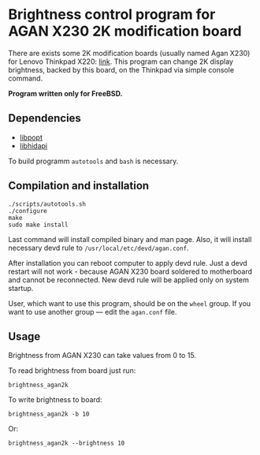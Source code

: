 * Brightness control program for AGAN X230 2K modification board

There are exists some 2K modification boards (usually named Agan X230) for
Lenovo Thinkpad X220: [[https://aliexpress.ru/item/1005004222503527.html][link]]. This program can change 2K display brightness,
backed by this board, on the Thinkpad via simple console command.

*Program written only for FreeBSD.*

** Dependencies

- [[https://github.com/rpm-software-management/popt][libpopt]]
- [[https://github.com/libusb/hidapi][libhidapi]]

To build programm =autotools= and =bash= is necessary.

** Compilation and installation

#+begin_example
./scripts/autotools.sh
./configure
make
sudo make install
#+end_example

Last command will install compiled binary and man page. Also, it will install
necessary devd rule to =/usr/local/etc/devd/agan.conf=.

After installation you can reboot computer to apply devd rule. Just a devd
restart will not work - because AGAN X230 board soldered to motherboard and
cannot be reconnected. New devd rule will be applied only on system startup.

User, which want to use this program, should be on the =wheel= group. If you
want to use another group — edit the =agan.conf= file.

** Usage

Brightness from AGAN X230 can take values from 0 to 15.

To read brightness from board just run:
#+begin_example
brightness_agan2k
#+end_example

To write brightness to board:
#+begin_example
brightness_agan2k -b 10
#+end_example

Or:
#+begin_example
brightness_agan2k --brightness 10
#+end_example
